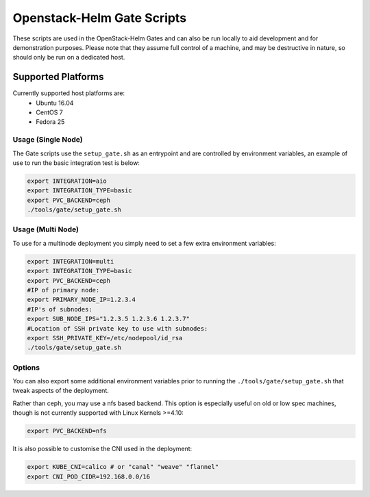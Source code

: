 Openstack-Helm Gate Scripts
===========================

These scripts are used in the OpenStack-Helm Gates and can also be run
locally to aid development and for demonstration purposes. Please note
that they assume full control of a machine, and may be destructive in
nature, so should only be run on a dedicated host.

Supported Platforms
~~~~~~~~~~~~~~~~~~~

Currently supported host platforms are:
  * Ubuntu 16.04
  * CentOS 7
  * Fedora 25


Usage (Single Node)
-------------------

The Gate scripts use the ``setup_gate.sh`` as an entrypoint and are
controlled by environment variables, an example of use to run the basic
integration test is below:

.. code:: bash

    export INTEGRATION=aio
    export INTEGRATION_TYPE=basic
    export PVC_BACKEND=ceph
    ./tools/gate/setup_gate.sh


Usage (Multi Node)
------------------

To use for a multinode deployment you simply need to set a few extra environment
variables:

.. code:: bash

    export INTEGRATION=multi
    export INTEGRATION_TYPE=basic
    export PVC_BACKEND=ceph
    #IP of primary node:
    export PRIMARY_NODE_IP=1.2.3.4
    #IP's of subnodes:
    export SUB_NODE_IPS="1.2.3.5 1.2.3.6 1.2.3.7"
    #Location of SSH private key to use with subnodes:
    export SSH_PRIVATE_KEY=/etc/nodepool/id_rsa
    ./tools/gate/setup_gate.sh


Options
-------

You can also export some additional environment variables prior to running the
``./tools/gate/setup_gate.sh`` that tweak aspects of the deployment.

Rather than ceph, you may use a nfs based backend. This option is especially
useful on old or low spec machines, though is not currently supported with
Linux Kernels >=4.10:

.. code:: bash

    export PVC_BACKEND=nfs

It is also possible to customise the CNI used in the deployment:

.. code:: bash

    export KUBE_CNI=calico # or "canal" "weave" "flannel"
    export CNI_POD_CIDR=192.168.0.0/16
